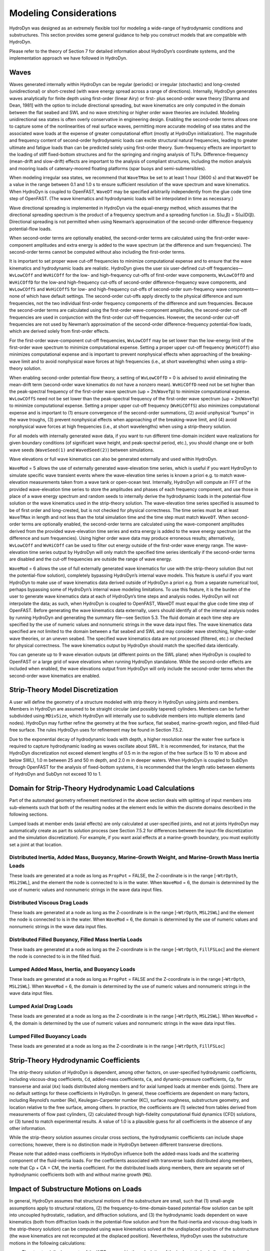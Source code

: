 .. _hd_modeling:

Modeling Considerations
=======================

HydroDyn was designed as an extremely flexible tool for modeling a wide-range of hydrodynamic conditions and substructures. 
This section provides some general guidance to help you construct models that are compatible with HydroDyn.

Please refer to the theory of Section 7 for detailed information about HydroDyn’s coordinate systems, 
and the implementation approach we have followed in HydroDyn.

Waves
---------
Waves generated internally within HydroDyn can be regular (periodic) or irregular (stochastic) and long-crested 
(unidirectional) or short-crested (with wave energy spread across a range of directions). Internally, HydroDyn 
generates waves analytically for finite depth using first-order (linear Airy) or first- plus second-order wave 
theory [Sharma and Dean, 1981] with the option to include directional spreading, but wave kinematics are only 
computed in the domain between the flat seabed and SWL and no wave stretching or higher order wave theories are 
included. Modeling unidirectional sea states is often overly conservative in engineering design. Enabling the 
second-order terms allows one to capture some of the nonlinearities of real surface waves, permitting more accurate 
modeling of sea states and the associated wave loads at the expense of greater computational effort (mostly at 
HydroDyn initialization). The magnitude and frequency content of second-order hydrodynamic loads can excite structural 
natural frequencies, leading to greater ultimate and fatigue loads than can be predicted solely using first-order 
theory. Sum-frequency effects are important to the loading of stiff fixed-bottom structures and for the springing 
and ringing analysis of TLPs. Difference-frequency (mean-drift and slow-drift) effects are important to the analysis 
of compliant structures, including the motion analysis and mooring loads of catenary-moored floating platforms (spar 
buoys and semi-submersibles).

When modeling irregular sea states, we recommend that ``WaveTMax`` be set to at least 1 hour (3600 s) and that 
``WaveDT`` be a value in the range between 0.1 and 1.0 s to ensure sufficient resolution of the wave spectrum 
and wave kinematics. When HydroDyn is coupled to OpenFAST, ``WaveDT`` may be specified arbitrarily independently 
from the glue code time step of OpenFAST. (The wave kinematics and hydrodynamic loads will be interpolated in time as necessary.)

Wave directional spreading is implemented in HydroDyn via the equal-energy method, which assumes that the directional 
spreading spectrum is the product of a frequency spectrum and a spreading function i.e. S(ω,β) = S(ω)D(β). 
Directional spreading is not permitted when using Newman’s approximation of the second-order difference-frequency potential-flow loads.

When second-order terms are optionally enabled, the second-order terms are calculated using the first-order 
wave-component amplitudes and extra energy is added to the wave spectrum (at the difference and sum frequencies). 
The second-order terms cannot be computed without also including the first-order terms.

It is important to set proper wave cut-off frequencies to minimize computational expense and to ensure that 
the wave kinematics and hydrodynamic loads are realistic. HydroDyn gives the user six user-defined cut-off 
frequencies—``WvLowCOff`` and ``WvHiCOff`` for the low- and high-frequency cut-offs of first-order wave components, 
``WvLowCOffD`` and ``WvHiCOffD`` for the low-and high-frequency cut-offs of second-order difference-frequency 
wave components, and ``WvLowCOffS`` and ``WvHiCOffS`` for low- and high-frequency cut-offs of second-order 
sum-frequency wave components—none of which have default settings. The second-order cut-offs apply directly 
to the physical difference and sum frequencies, not the two individual first-order frequency components of 
the difference and sum frequencies. Because the second-order terms are calculated using the first-order 
wave-component amplitudes, the second-order cut-off frequencies are used in conjunction with the first-order 
cut-off frequencies. However, the second-order cut-off frequencies are not used by Newman’s approximation 
of the second-order difference-frequency potential-flow loads, which are derived solely from first-order effects.

For the first-order wave-component cut-off frequencies, ``WvLowCOff`` may be set lower than the low-energy limit 
of the first-order wave spectrum to minimize computational expense. Setting a proper upper cut-off frequency 
(``WvHiCOff``) also minimizes computational expense and is important to prevent nonphysical effects when approaching 
of the breaking-wave limit and to avoid nonphysical wave forces at high frequencies (i.e., at short wavelengths) 
when using a strip-theory solution.

When enabling second-order potential-flow theory, a setting of ``WvLowCOffD`` = 0 is advised to avoid eliminating the 
mean-drift term (second-order wave kinematics do not have a nonzero mean). ``WvHiCOffD`` need not be set higher than 
the peak-spectral frequency of the first-order wave spectrum (ωp = 2π/``WaveTp``) to minimize computational expense. 
``WvLowCOffS`` need not be set lower than the peak-spectral frequency of the first-order wave spectrum (ωp = 2π/``WaveTp``) 
to minimize computational expense. Setting a proper upper cut-off frequency (``WvHiCOffS``) also minimizes computational 
expense and is important to (1) ensure convergence of the second-order summations, (2) avoid unphysical “bumps” in the 
wave troughs, (3) prevent nonphysical effects when approaching of the breaking-wave limit, and (4) avoid nonphysical 
wave forces at high frequencies (i.e., at short wavelengths) when using a strip-theory solution.

For all models with internally generated wave data, if you want to run different time-domain incident wave realizations for 
given boundary conditions (of significant wave height, and peak-spectral period, etc.), you should change 
one or both wave seeds (``WaveSeed(1)`` and ``WavedSeed(2)``) between simulations.

Wave elevations or full wave kinematics can also be generated externally and used within HydroDyn.

``WaveMod`` = 5 allows the use of externally generated wave-elevation time series, which is useful if you 
want HydroDyn to simulate specific wave transient events where the wave-elevation time series is known a 
priori e.g. to match wave-elevation measurements taken from a wave tank or open-ocean test. Internally, 
HydroDyn will compute an FFT of the provided wave-elevation time series to store the amplitudes and phases 
of each frequency component, and use those in place of a wave energy spectrum and random seeds to internally 
derive the hydrodynamic loads in the potential-flow solution or the wave kinematics used in the strip-theory 
solution. The wave-elevation time series specified is assumed to be of first order and long-crested, but 
is not checked for physical correctness. The time series must be at least ``WaveTMax`` in length and not less 
than the total simulation time and the time step must match ``WaveDT``. When second-order terms are optionally 
enabled, the second-order terms are calculated using the wave-component amplitudes derived from the provided 
wave-elevation time series and extra energy is added to the wave energy spectrum (at the difference and sum 
frequencies). Using higher order wave data may produce erroneous results; alternatively, ``WvLowCOff`` and ``WvHiCOff`` 
can be used to filter out energy outside of the first-order wave energy range. The wave-elevation time series 
output by HydroDyn will only match the specified time series identically if the second-order terms are disabled 
and the cut-off frequencies are outside the range of wave energy.

``WaveMod`` = 6 allows the use of full externally generated wave kinematics for use with the strip-theory 
solution (but not the potential-flow solution), completely bypassing HydroDyn’s internal wave models. 
This feature is useful if you want HydroDyn to make use of wave kinematics data derived outside of HydroDyn 
a priori e.g. from a separate numerical tool, perhaps bypassing some of HydroDyn’s internal wave modeling limitations. 
To use this feature, it is the burden of the user to generate wave kinematics data at each of HydroDyn’s time steps 
and analysis nodes. HydroDyn will not interpolate the data; as such, when HydroDyn is coupled to OpenFAST, WaveDT must 
equal the glue code time step of OpenFAST. Before generating the wave kinematics data externally, users should identify 
all of the internal analysis nodes by running HydroDyn and generating the summary file—see Section 5.3. The fluid 
domain at each time step are specified by the use of numeric values and nonnumeric strings in the wave data input 
files. The wave kinematics data specified are not limited to the domain between a flat seabed and SWL and may consider 
wave stretching, higher-order wave theories, or an uneven seabed. The specified wave kinematics data are not 
processed (filtered, etc.) or checked for physical correctness. The wave kinematics output by HydroDyn should 
match the specified data identically.

You can generate up to 9 wave elevation outputs (at different points on the SWL plane) when HydroDyn is coupled 
to OpenFAST or a large grid of wave elevations when running HydroDyn standalone. While the second-order effects are 
included when enabled, the wave elevations output from HydroDyn will only include the second-order terms when 
the second-order wave kinematics are enabled.

Strip-Theory Model Discretization
----------------------------------
A user will define the geometry of a structure modeled with strip theory in HydroDyn using joints and members. 
Members in HydroDyn are assumed to be straight circular (and possibly tapered) cylinders. Members can be further 
subdivided using ``MDivSize``, which HydroDyn will internally use to subdivide members into multiple elements 
(and nodes). HydroDyn may further refine the geometry at the free surface, flat seabed, marine-growth region, 
and filled-fluid free surface. The rules HydroDyn uses for refinement may be found in Section 7.5.2.

Due to the exponential decay of hydrodynamic loads with depth, a higher resolution near the water free 
surface is required to capture hydrodynamic loading as waves oscillate about SWL. It is recommended, for 
instance, that the HydroDyn discretization not exceed element lengths of 0.5 m in the region of the free 
surface (5 to 10 m above and below SWL), 1.0 m between 25 and 50 m depth, and 2.0 m in deeper waters. When 
HydroDyn is coupled to SubDyn through OpenFAST for the analysis of fixed-bottom systems, it is recommended that 
the length ratio between elements of HydroDyn and SubDyn not exceed 10 to 1.

Domain for Strip-Theory Hydrodynamic Load Calculations
-----------------------------------------------------------
Part of the automated geometry refinement mentioned in the above section deals with splitting of input 
members into sub-elements such that both of the resulting nodes at the element ends lie within the discrete 
domains described in the following sections.

Lumped loads at member ends (axial effects) are only calculated at user-specified joints, 
and not at joints HydroDyn may automatically create as part its solution process 
(see Section 7.5.2 for differences between the input-file discretization and the simulation discretization). 
For example, if you want axial effects at a marine-growth boundary, you must explicitly set a joint at that location.


Distributed Inertia, Added Mass, Buoyancy, Marine-Growth Weight, and Marine-Growth Mass Inertia Loads
^^^^^^^^^^^^^^^^^^^^^^^^^^^^^^^^
These loads are generated at a node as long as ``PropPot`` = FALSE, the Z-coordinate is in the range 
[–``WtrDpth``, ``MSL2SWL``], and the element the node is connected to is in the water. When ``WaveMod`` = 6, 
the domain is determined by the use of numeric values and nonnumeric strings in the wave data input files.

Distributed Viscous Drag Loads
^^^^^^^^^^^^^^^^^^^^^^^^^^^^^^^^
These loads are generated at a node as long as the Z-coordinate is in the range [–``WtrDpth``, ``MSL2SWL``] 
and the element the node is connected to is in the water. When ``WaveMod`` = 6, the domain is determined 
by the use of numeric values and nonnumeric strings in the wave data input files.

Distributed Filled Buoyancy, Filled Mass Inertia Loads
^^^^^^^^^^^^^^^^^^^^^^^^^^^^^^^^
These loads are generated at a node as long as the Z-coordinate is in the range 
[–``WtrDpth``, ``FillFSLoc``] and the element the node is connected to is in the filled fluid.

Lumped Added Mass, Inertia, and Buoyancy Loads
^^^^^^^^^^^^^^^^^^^^^^^^^^^^^^^^
These loads are generated at a node as long as ``PropPot`` = FALSE and the Z-coordinate is in the range 
[–``WtrDpth``, ``MSL2SWL``]. When ``WaveMod`` = 6, the domain is determined by the use of numeric values 
and nonnumeric strings in the wave data input files.

Lumped Axial Drag Loads
^^^^^^^^^^^^^^^^^^^^^^^^^^^^^^^^
These loads are generated at a node as long as the Z-coordinate is in the range [–``WtrDpth``, ``MSL2SWL``]. 
When ``WaveMod`` = 6, the domain is determined by the use of numeric values and nonnumeric strings in the 
wave data input files.

Lumped Filled Buoyancy Loads
^^^^^^^^^^^^^^^^^^^^^^^^^^^^^^^^
These loads are generated at a node as long as the Z-coordinate is in the range [–``WtrDpth``, ``FillFSLoc``]

Strip-Theory Hydrodynamic Coefficients
---------------------------------------
The strip-theory solution of HydroDyn is dependent, among other factors, on user-specified hydrodynamic coefficients, 
including viscous-drag coefficients, ``Cd``, added-mass coefficients, ``Ca``, and dynamic-pressure coefficients, ``Cp``, for 
transverse and axial (``Ax``) loads distributed along members and for axial lumped loads at member ends (joints). 
There are no default settings for these coefficients in HydroDyn. In general, these coefficients are dependent 
on many factors, including Reynold’s number (Re), Keulegan-Carpenter number (KC), surface roughness, substructure 
geometry, and location relative to the free surface, among others. In practice, the coefficients are (1) 
selected from tables derived from measurements of flow past cylinders, (2) calculated through high-fidelity 
computational fluid dynamics (CFD) solutions, or (3) tuned to match experimental results. A value of 1.0 is 
a plausible guess for all coefficients in the absence of any other information.

While the strip-theory solution assumes circular cross sections, the hydrodynamic coefficients can include 
shape corrections; however, there is no distinction made in HydroDyn between different transverse directions.

Please note that added-mass coefficients in HydroDyn influence both the added-mass loads and the scattering 
component of the fluid-inertia loads. For the coefficients associated with transverse loads distributed 
along members, note that Cp + CA = CM, the inertia coefficient. For the distributed loads along members, there 
are separate set of hydrodynamic coefficients both with and without marine growth (``MG``).

Impact of Substructure Motions on Loads
-------------------------------------------
In general, HydroDyn assumes that structural motions of the substructure are small, such that (1) small-angle 
assumptions apply to structural rotations, (2) the frequency-to-time-domain-based potential-flow solution can 
be split into uncoupled hydrostatic, radiation, and diffraction solutions, and (3) the hydrodynamic loads dependent 
on wave kinematics (both from diffraction loads in the potential-flow solution and from the fluid-inertia and 
viscous-drag loads in the strip-theory solution) can be computed using wave kinematics solved at the undisplaced 
position of the substructure (the wave kinematics are not recomputed at the displaced position). Nevertheless, 
HydroDyn uses the substructure motions in the following calculations:

* The structural displacements of the WRP are used in the calculation of the hydrostatic loads (i.e., the change in buoyancy with substructure displacement) in the potential-flow solution.
* The structural velocities and accelerations of the WRP are used in the calculation of the wave-radiation loads (i.e., the radiation memory effect and added mass) in the potential-flow solution.
* The structural displacements and velocities of the WRP are used in the calculation of the additional platform loads (via the Platform Additional Stiffness and Damping).
* The structural velocities of the substructure nodes are used in the calculation of the viscous-drag loads in the strip-theory solution (e.g., the relative form of Morison’s equation is applied).
* The structural accelerations of the substructure nodes are used in the calculation of the added-mass, marine-growth mass inertia, and filled-fluid mass inertia loads in the strip-theory solution.
* When coupled to OpenFAST, the hydrodynamic loads computed by HydroDyn are applied to the displaced position of the substructure (i.e., the displaced platform in ElastoDyn and/or the displaced substructure in SubDyn), but are based on wave kinematics at the undisplaced position.

Platform Additional Stiffness and Damping
----------------------------------
HydroDyn allows the user to apply additional loads to the platform (in addition to other hydrodynamic 
terms calculated by HydroDyn), by including a 6x1 static load vector (preload) (``AddF0``), a 6x6 linear 
restoring matrix (``AddCLin``), a 6x6 linear damping matrix (``AddBLin``), and a 6x6 quadratic drag matrix 
(``AddBQuad``). These terms can be used, e.g., to model a linearized mooring system, to augment 
strip-theory members with a linear hydrostatic restoring matrix (see Section 6.8.3), or to “tune” 
HydroDyn to match damping to experimental results, such as free-decay tests. While likely most useful 
for floating systems, these matrices can also be used for fixed-bottom systems; in both cases, the 
resulting load is applied at the WRP, which when HydroDyn is coupled to OpenFAST, get applied to 
the platform in ElastoDyn (bypassing SubDyn for fixed-bottom systems).

Fixed-Bottom Substructures
-----------------------------
When modeling a fixed-bottom system, the use of a strip-theory (Morison) only model is recommended. 
When HydroDyn is coupled to OpenFAST, SubDyn is used for the substructure structural dynamics.

All members that are embedded into the seabed (e.g., through piles or suction buckets) must 
have a joint that is located below the water depth. For example, if the water depth is set to 
20 m, and you are modeling a fixed-bottom monopile, then the bottom-most joint needs to have 
a Z-coordinate such that Z < −20 m. This configuration avoids having HydroDyn apply static pressure 
loads on the bottom of the structure.

Gravity-based foundations should be modeled such that the lowest joint(s) are located exactly 
at the prescribed water depth. In other words, the lowest Z-coordinate should be set to Z = −20 m 
if the water depth is set to 20 m. This configuration allows for static pressure loads to be 
applied at the bottom of the gravity-base structure.

Floating Platforms
---------------------
When modeling a floating system, you may use potential-flow theory only, strip-theory (Morison) only, or a hybrid model containing both.

Potential-flow theory based on frequency-to-time-domain transforms is enabled when ``PotMod`` is set to 1. 
In this case, you must run WAMIT (or equivalent) in a pre-processing step and HydroDyn will use the WAMIT 
output files—see Section 6.8.4 for guidance. For a potential-flow-only model, do not create any strip-theory 
joints or members in the input file. The WAMIT model should account for all of the members in the floating 
substructure, and Morison’s equation is neglected in this case.

For a strip-theory-only model, set ``PotMod`` to FALSE and create one or more strip-theory members 
in the input file. Marine growth and nonzero ``MSL2SWL`` (the offset between still-water and mean-sea level) 
may only be included in strip-theory-only models.

A hybrid model is formed when both ``PotMod`` is TRUE and you have defined one or more strip-theory members. 
The potential-flow model created can consider all of the Morison members in the floating substructure, or 
just some. Specify whether certain members of the structure are considered in the potential-flow model by 
setting the ``PropPot`` flag for each member. As detailed in Section 7.5.1, the state of the ``PropPot`` flag for 
a given member determines which components of the strip-theory equations are applied.

When using either the strip-theory-only or hybrid approaches, filled fluid (flooding or ballasting) 
may be added to the strip-theory members. Also, the hydrostatic restoring matrix must be entered 
manually for the strip-theory members—see Section 6.8.3 for guidance.

Please note that current-induced water velocity only induces hydrodynamic loads in HydroDyn through 
the viscous-drag terms (both distributed and lumped) of strip-theory members. Current is not used 
in the potential-flow solution. Thus, modeling the effects of current requires the use of a 
strip-theory-only or hybrid approach.

Undisplaced Position for Floating Systems
^^^^^^^^^^^^^^^^^^^^^^^^^^^^^^^^^^^
The HydroDyn model (geometry, etc.) is defined about the undisplaced position of the substructure. 
For floating systems, it is important for solution accuracy for the undisplaced position to coincide 
with the static-equilibrium position in the platform-heave (vertical) direction in the absence of 
loading from wind, waves, and current. As such, the undisplaced position of the substructure should 
be defined such that the external buoyancy from displaced water balances with the weight of the system 
(including the weight of the rotor-nacelle assembly, tower and substructure) and mooring system 
pretension following the equation below. In this equation, ρ is the water density, g is gravity, V0 
is the undisplaced volume of the floating platform (found in the HydroDyn summary file), MTotal is 
the total mass of the system (found in the ElastoDyn summary), and TMooring is the mooring system 
pretension (found in e.g. the MAP summary file). The effects of marine growth, filled fluid (flooding 
and/or ballasting), and the additional static force (``AddFX0``) should also be taken into consideration 
in this force balance, where appropriate.


pgV0 - mTotalg-TMooring = 0


Initial Conditions for Floating Systems
^^^^^^^^^^^^^^^^^^^^^^^^^^^^^^^^
Because the initial conditions used for dynamic simulations typically have an effect on the response 
statistics during the beginning of the simulation period, an appropriate amount of initial data should 
be eliminated from consideration in any post-processing analysis. This initial condition solution is more 
important for floating offshore wind turbines because floating systems typically have long natural periods 
of the floating substructure and low damping. The appropriate time to eliminate should be chosen such that 
initial numeric transient effects have sufficiently decayed and the floating substructure has reached a 
quasi-stationary position. To decrease this initial time in each simulation, it is suggested that the initial 
conditions of the model (especially blade-pitch angle, rotor speed, substructure surge, and substructure 
pitch in ElastoDyn) be initialized according to the specific prevalent wind, wave, current, and operational conditions.

Hydrostatic Restoring for Strip-Theory Members of Floating Systems
^^^^^^^^^^^^^^^^^^^^^^^^^^^^^^^^
One notable absence from the list calculations in HydroDyn that make use of substructure motions—see 
Section 6.3—is that the substructure buoyancy in the strip-theory solution is not recomputed based on 
the displaced position of the substructure. While the change in buoyancy is likely negligible for 
fixed-bottom systems, for floating systems modeled using a strip-theory solution, the change in buoyancy 
with displacement is likely important and should not be neglected. In this latter case, the user should 
manually calculate the 6x6 linear hydrostatic restoring matrix associated with the strip-theory members 
and enter this as the additional linear restoring (stiffness) matrix, ``AddCLin``. (The static buoyancy of 
the strip-theory members is automatically calculated and applied within HydroDyn.)

In its most general form, the 6x6 linear hydrostatic restoring matrix of a floating platform is given by the equation below.

EQUATION HERE

where:
ρ water density, kg/m3
g gravity, m/s2
0A undisplaced waterplane area of platform, m2
0V undisplaced volume of platform, m3
(),,bbbxyz coordinates of the center of buoyancy of the undisplaced platform, m
mgm total mass of marine growth, kg
(),,mgmgmgxyz coordinates of the center of mass of the undisplaced marine growth mass, m
fm total mass of ballasting/flooding, kg
(),,fffxyz coordinates of the center of mass of the undisplaced filled fluid (flooding or ballasting) mass, m

The equation above can be simplified when the floating platform has one or more planes of symmetry. 
That is, 00AydA=∫∫, 00AxydA=∫∫, 0by=, 0mgy=, and 0fy= if the xz− plane of the
platform is a symmetry plane. Likewise,
00AxdA=∫∫, 00AxydA=∫∫, 0bx=, 0mgx=, and 0fx= if the yz− plane of the platform is a symmetry plane.

The undisplaced coordinates of the center of buoyancy, (),,bbbxyz, center of marine-growth mass, 
(),,mgmgmgxyz, and center of filled-fluid mass, (),,fffxyz, are in the global inertial-frame 
coordinate system. Most of these parameters can be derived from data found in the HydroDyn summary 
file. While the equation above makes use of several area integrals, the integrals can often be easily 
estimated by hand for platforms composed of one or more circular members piercing the waterplane (still-water free surface).

The waterplane area of the undisplaced platform, 0A, affects the hydrostatic load because the displaced 
volume of the fluid changes with changes in the platform displacement. Similarly, the location of the 
center of buoyancy of the platform affects the hydrostatic load because its vector position changes with 
platform displacement and because the cross product of the buoyancy force with the vector position 
produces hydrostatic moments about the WRP. 0A, 0V, and (),,bbbxyz should be based on the external 
volume of the platform, including marine-growth thickness. The marine-growth mass and filled-fluid 
mass also have a direct effect of the hydrostatic restoring because of the moments produced about the WRP.

In classical marine hydrostatics, the effects of body weight are often lumped with the effects of 
hydrostatics when defining the hydrostatic-restoring matrix; for example, when it is defined in terms 
of metacentric heights. However, when HydroDyn is coupled to OpenFAST, the body-weight terms (other than 
the marine-growth and filled-fluid mass within HydroDyn) are automatically accounted for by ElastoDyn, 
and so, are not included here.

Floating Systems Modeled with Potential Flow
^^^^^^^^^^^^^^^^^^^^^^^^^^^^^^^
Frequency-dependent hydrodynamic coefficients are needed before running the potential-flow solution 
in HydroDyn using ``PotMod`` = 1. An external pre-processing tool should be used to generate the 
appropriate frequency-dependent hydrodynamic coefficients. The naming in this manual has focused on 
WAMIT [Lee, 2006], but other frequency-domain wave-body interaction panel codes can be used that 
produce similar data. However, in the end, the WAMIT format is what is expected by HydroDyn.

For the first-order potential-flow solution, HydroDyn requires data from the WAMIT files with 
.1, .3, and .hst extensions. When creating these files, one should keep in mind:

• The .1 file must contain the 6×6 added-mass matrix at infinite frequency (period = zero). Additionally, the .1 file must contain the 6×6 damping matrix over a large range from low frequency to high frequency (the damping should approach zero at both ends of the range). A range of 0.0 to 5.0 rad/s with a discretization of 0.05 rad/s is suggested.
• The .3 file must contain the first-order wave-excitation (diffraction) loads (3 forces and 3 moments) per unit wave amplitude across frequencies and directions where there is wave energy. A range of 0.0 to 5.0 rad/s with a discretization of 0.05 rad/s is suggested and the direction should be specified across the desired range—the full direction range of (-180 to 180] degrees with a discretization of 10 degrees is suggested. While the .3 file contains both the magnitude/phase and real/imaginary components of the first-order wave-excitation loads, only the latter are used by HydroDyn.
• The .hst file should account for the restoring provided by buoyancy, but not the restoring provided by body mass or moorings. (The hydrostatic file is not frequency dependent.) An important thing to keep in mind is that the pitch and roll restoring of a floating body depends on the vertical distance between the center of buoyancy and center of mass of the body. In WAMIT, the vertical center of gravity (VCG) is used to determine the pitch and roll restoring associated with platform weight, and WAMIT will include these effects in the restoring matrix that it outputs (the .hst file). However, the ElastoDyn module of FAST intrinsically accounts for the platform weight’s influence on the pitch and roll restoring if the platform weight and center-of-mass location are defined appropriately. To avoid double booking these terms, it is important to neglect these terms in WAMIT. This can be achieved by setting VCG to zero when solving the first-order problem in WAMIT.

The second-order WAMIT files only need to pre-calculated if a second-order potential-flow option 
is enabled in HydroDyn. For the second-order mean-drift solution, or for Standing et al.’s extension to 
Newman’s approximation to the mean- and slow-drift solution, HydroDyn requires WAMIT files with .7, 
.8. .9, .10d, .11d, or .12d extensions. For the second-order full difference-frequency solution of the 
mean- and slow-drift terms, HydroDyn requires WAMIT files with .10d, .11d, or .12d extension. For the 
second-order full sum-frequency solution, HydroDyn requires WAMIT files with .10s, .11s, or .12s extensions. 
When creating any of these files, one should keep in mind:

• The second-order frequency-domain solution is dependent on first-order body motions, whose accuracy is impacted by properly setting the 6×6 rigid-body mass matrix and center of gravity of the complete floating wind system and the 6×6 mooring system restoring matrix. So, while the body center of gravity and mooring stiffness should be zeroed when creating the first-order WAMIT files, they should not be zeroed when creating the second-order WAMIT files. (Thus, obtaining the first-order and second-order WAMIT files requires distinct WAMIT runs.)
• The .7, .8, and .9 files contain the diagonal of the difference-frequency QTF, based on the first-order potential-flow solution. The files contain the second-order mean-drift loads (3 forces and 3 moments) per unit wave amplitude squared at each first-order wave frequency and pair of wave directions, across a range of frequencies and a range of direction pairs. While the .7, .8, and .9 files contains both the magnitude/phase and real/imaginary components of the second-order wave-excitation loads, only the latter are used by HydroDyn.
• The 10d, .11d, and .12d, or .10s, .11s, and .12s files contain the full difference- and sum-frequency QTFs, respectively, based on the first-order or first- plus second-order potential-flow solutions. The files contain the second-order wave-excitation (diffraction) loads (3 forces and 3 moments) per unit wave amplitude squared at each pair of first-order wave frequencies and directions, across a range of frequency and direction pairs. While the 10d, .11d,.12d, .10s, .11s, and .12s files contains both the magnitude/phase and real/imaginary components of the second-order wave-excitation loads, only the latter are used by HydroDyn.
• The frequencies and directions in the WAMIT files do not need to be evenly spaced.
• The discretization of the first set of directions does not need to be the same as the discretization of the second set of directions; however, the matrix of direction pairs must be fully populated (not sparse). Both sets of directions should span across the desired range—the full direction range of (-180 to 180] degrees with a discretization of 10 degrees is suggested.
• The frequencies should span the range where there is first-order wave energy and the frequency discretization should be such that the differences and sums between pairs of frequencies span the range where there is second-order wave energy. A range of 0.25 to 2.75 rad/s with a discretization of 0.05 rad/s is suggested.
• Second-order hydrodynamic theory dictates that difference-frequency QTFs are conjugate symmetric between frequency pairs and sum-frequency QTFs are symmetric between frequency pairs. Due to this symmetry, the QTFs (the 10d, .11d, or .12d, .10s, .11s, and .12s files) may be upper triangular, lower triangular, a mix of upper and lower triangular terms, or full; however, after applying the symmetry, the matrix of frequency pairs must be fully populated (not sparse). When an element of the QTF is supplied together with its symmetric pairing, HydroDyn will warn the user if the QTF is not properly symmetric.


